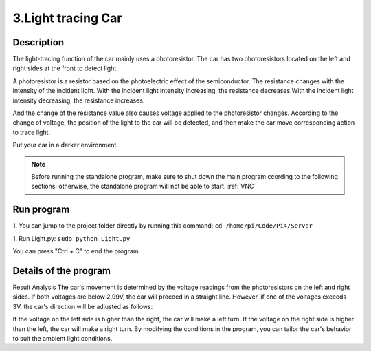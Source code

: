 3.Light tracing Car
===================

Description
------------

The light-tracing function of the car mainly uses a photoresistor. The car has 
two photoresistors located on the left and right sides at the front to detect light

A photoresistor is a resistor based on the photoelectric effect of the semiconductor. 
The resistance changes with the intensity of the incident light. With the incident 
light intensity increasing, the resistance decreases.With the incident light intensity 
decreasing, the resistance increases.

And the change of the resistance value also causes voltage applied to the photoresistor 
changes. According to the change of voltage, the position of the light to the car 
will be detected, and then make the car move corresponding action to trace light.

Put your car in a darker environment.

.. note:: 

    Before running the standalone program, make sure to shut down the main program 
    ccording to the following sections; otherwise, the standalone program will not 
    be able to start.
    :ref:`VNC`

Run program
------------   
1. You can jump to the project folder directly by running this command:
``cd /home/pi/Code/Pi4/Server``

1. Run Light.py:
``sudo python Light.py``

You can press "Ctrl + C" to end the program

Details of the program
------------------------

.. code-block:: python
   :emphasize-lines: 2
   :linenos:

    import time
    from Motor import *
    from ADC import *

    class Light:
        def run(self):
            try:
                self.adc=Adc()
                self.PWM=Motor()
                self.PWM.setMotorModel(0,0,0,0)
                while True:
                    L = self.adc.recvADC(0)
                    R = self.adc.recvADC(1)
                    if L < 2.99 and R < 2.99 :
                        self.PWM.setMotorModel(800,800,800,800)
                    elif abs(L-R)<0.15:
                        self.PWM.setMotorModel(0,0,0,0)
                        
                    elif L > 3 or R > 3:
                        if L > R :
                            self.PWM.setMotorModel(-1200,-1200,1400,1400)
                            
                        elif R > L :
                            self.PWM.setMotorModel(1400,1400,-1200,-1200)
                        
            except KeyboardInterrupt:
            led_Car.PWM.setMotorModel(0,0,0,0) 

    if __name__=='__main__':
        print ('Program is starting ... ')
        led_Car=Light()
        led_Car.run()


Result Analysis
The car's movement is determined by the voltage readings from the photoresistors 
on the left and right sides. If both voltages are below 2.99V, the car will proceed 
in a straight line. However, if one of the voltages exceeds 3V, the car's direction 
will be adjusted as follows:

If the voltage on the left side is higher than the right, the car will make a 
left turn.
If the voltage on the right side is higher than the left, the car will make a 
right turn. By modifying the conditions in the program, you can tailor the car's 
behavior to suit the ambient light conditions.
